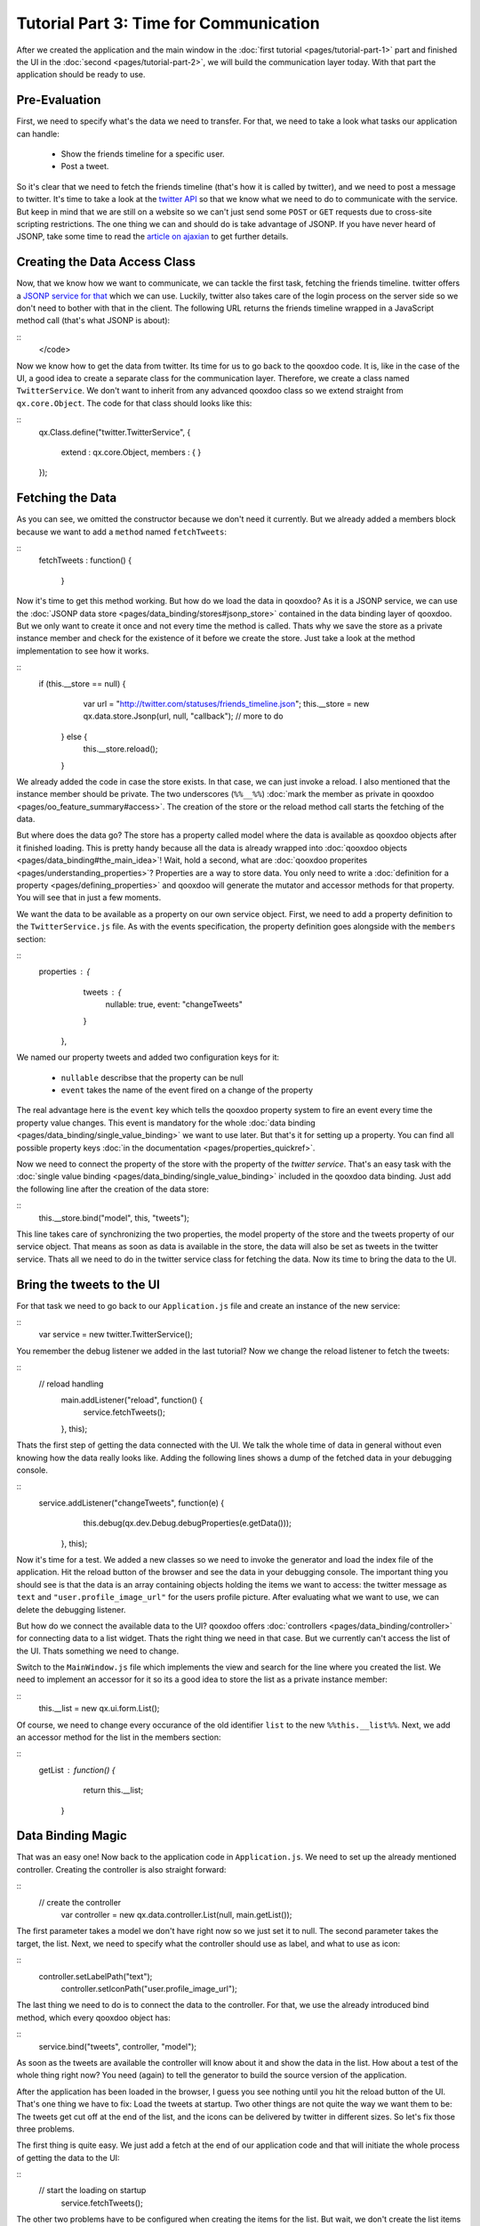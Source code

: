 Tutorial Part 3: Time for Communication
***************************************

After we created the application and the main window in the :doc:`first tutorial <pages/tutorial-part-1>` part and finished the UI in the :doc:`second <pages/tutorial-part-2>`, we will build the communication layer today. With that part the application should be ready to use.

Pre-Evaluation
==============

First, we need to specify what's the data we need to transfer. For that, we need to take a look what tasks our application can handle:

  - Show the friends timeline for a specific user.
  - Post a tweet.

So it's clear that we need to fetch the friends timeline (that's how it is called by twitter), and we need to post a message to twitter. It's time to take a look at the `twitter API <http://apiwiki.twitter.com/Twitter-API-Documentation>`_ so that we know what we need to do to communicate with the service.
But keep in mind that we are still on a website so we can't just send some ``POST`` or ``GET`` requests due to cross-site scripting restrictions. The one thing we can and should do is take advantage of JSONP. If you have never heard of JSONP, take some time to read the `article on ajaxian <http://ajaxian.com/archives/jsonp-json-with-padding>`_ to get further details.

Creating the Data Access Class
==============================

Now, that we know how we want to communicate, we can tackle the first task, fetching the friends timeline. twitter offers a `JSONP service for that <http://apiwiki.twitter.com/Twitter-REST-API-Method%3A-statuses-friends_timeline>`_ which we can use. Luckily, twitter also takes care of the login process on the server side so we don't need to bother with that in the client. The following URL returns the friends timeline wrapped in a JavaScript method call (that's what JSONP is about):

::
    </code>

Now we know how to get the data from twitter. Its time for us to go back to the qooxdoo code. It is, like in the case of the UI, a good idea to create a separate class for the communication layer. Therefore, we create a class named ``TwitterService``. We don't want to inherit from any advanced qooxdoo class so we extend straight from ``qx.core.Object``. The code for that class should looks like this:

::
    qx.Class.define("twitter.TwitterService",
    {
      extend : qx.core.Object,
      members :
      {
      }
    });

Fetching the Data
=================

As you can see, we omitted the constructor because we don't need it currently. But we already added a members block because we want to add a ``method`` named ``fetchTweets``:

::
    fetchTweets : function() {

        }

Now it's time to get this method working. But how do we load the data in qooxdoo? As it is a JSONP service, we can use the :doc:`JSONP data store <pages/data_binding/stores#jsonp_store>` contained in the data binding layer of qooxdoo. But we only want to create it once and not every time the method is called. Thats why we save the store as a private instance member and check for the existence of it before we create the store. Just take a look at the method implementation to see how it works.

::
    if (this.__store == null) {
            var url = "http://twitter.com/statuses/friends_timeline.json";
            this.__store = new qx.data.store.Jsonp(url, null, "callback");
            // more to do
          } else {
            this.__store.reload();
          }

We already added the code in case the store exists. In that case, we can just invoke a reload. I also mentioned that the instance member should be private. The two underscores (``%%__%%``) :doc:`mark the member as private in qooxdoo <pages/oo_feature_summary#access>`. The creation of the store or the reload method call starts the fetching of the data.

But where does the data go? The store has a property called model where the data is available as qooxdoo objects after it finished loading. This is pretty handy because all the data is already wrapped into :doc:`qooxdoo objects <pages/data_binding#the_main_idea>`! Wait, hold a second, what are :doc:`qooxdoo properites <pages/understanding_properties>`? Properties are a way to store data. You only need to write a :doc:`definition for a property <pages/defining_properties>` and qooxdoo will generate the mutator and accessor methods for that property. You will see that in just a few moments.

We want the data to be available as a property on our own service object. First, we need to add a property definition to the ``TwitterService.js`` file. As with the events specification, the property definition goes alongside with the ``members`` section:

::
    properties : {
        tweets : {
          nullable: true,
          event: "changeTweets"
        }
      },

We named our property tweets and added two configuration keys for it:

  * ``nullable`` describse that the property can be null
  * ``event`` takes the name of the event fired on a change of the property

The real advantage here is the ``event`` key which tells the qooxdoo property system to fire an event every time the property value changes. This event is mandatory for the whole :doc:`data binding <pages/data_binding/single_value_binding>` we want to use later. But that's it for setting up a property. You can find all possible property keys :doc:`in the documentation <pages/properties_quickref>`.

Now we need to connect the property of the store with the property of the *twitter service*. That's an easy task with the :doc:`single value binding <pages/data_binding/single_value_binding>` included in the qooxdoo data binding. Just add the following line after the creation of the data store:

::
    this.__store.bind("model", this, "tweets");

This line takes care of synchronizing the two properties, the model property of the store and the tweets property of our service object. That means as soon as data is available in the store, the data will also be set as tweets in the twitter service. Thats all we need to do in the twitter service class for fetching the data. Now its time to bring the data to the UI.

Bring the tweets to the UI
==========================

For that task we need to go back to our ``Application.js`` file and create an instance of the new service:

::
    var service = new twitter.TwitterService();

You remember the debug listener we added in the last tutorial? Now we change the reload listener to fetch the tweets:

::
    // reload handling
          main.addListener("reload", function() {
            service.fetchTweets();
          }, this);

Thats the first step of getting the data connected with the UI. We talk the whole time of data in general without even knowing how the data really looks like. Adding the following lines shows a dump of the fetched data in your debugging console.

::
    service.addListener("changeTweets", function(e) {
            this.debug(qx.dev.Debug.debugProperties(e.getData()));
          }, this);

Now it's time for a test. We added a new classes so we need to invoke the generator and load the index file of the application. Hit the reload button of the browser and see the data in your debugging console. The important thing you should see is that the data is an array containing objects holding the items we want to access: the twitter message as ``text`` and ``"user.profile_image_url"`` for the users profile picture. After evaluating what we want to use, we can delete the debugging listener.

But how do we connect the available data to the UI? qooxdoo offers :doc:`controllers <pages/data_binding/controller>` for connecting data to a list widget. Thats the right thing we need in that case. But we currently can't access the list of the UI. Thats something we need to change.

Switch to the ``MainWindow.js`` file which implements the view and search for the line where you created the list. We need to implement an accessor for it so its a good idea to store the list as a private instance member:

::
    this.__list = new qx.ui.form.List();

Of course, we need to change every occurance of the old identifier ``list`` to the new ``%%this.__list%%``. Next, we add an accessor method for the list in the members section:

::
    getList : function() {
          return this.__list;
        }

Data Binding Magic
==================

That was an easy one! Now back to the application code in ``Application.js``. We need to set up the already mentioned controller. Creating the controller is also straight forward:

::
    // create the controller
          var controller = new qx.data.controller.List(null, main.getList());

The first parameter takes a model we don't have right now so we just set it to null. The second parameter takes the target, the list. Next, we need to specify what the controller should use as label, and what to use as icon:

::
    controller.setLabelPath("text");
          controller.setIconPath("user.profile_image_url");

The last thing we need to do is to connect the data to the controller. For that, we use the already introduced bind method, which every qooxdoo object has:

::
    service.bind("tweets", controller, "model");

As soon as the tweets are available the controller will know about it and show the data in the list. How about a test of the whole thing right now? You need (again) to tell the generator to build the source version of the application.

After the application has been loaded in the browser, I guess you see nothing until you hit the reload button of the UI. That's one thing we have to fix: Load the tweets at startup. Two other things are not quite the way we want them to be: The tweets get cut off at the end of the list, and the icons can be delivered by twitter in different sizes. So let's fix those three problems.

The first thing is quite easy. We just add a fetch at the end of our application code and that will initiate the whole process of getting the data to the UI:

::
    // start the loading on startup
          service.fetchTweets();

The other two problems have to be configured when creating the items for the list. But wait, we don't create the list items ourselves. Something in the data binding layer is doing that for us and that something is the controller we created. So we need to tell it how to configure the UI elements it is creating. For exactly such scenarios the controller has a way to handle code from the user, a `delegate <http://en.wikipedia.org/wiki/Delegation_pattern>`_. You can implement the delegate method ``configureItem`` to manipulate the list item the controller creates:

::
    controller.setDelegate({
            configureItem : function(item) {
              item.getChildControl("icon").setWidth(48);
              item.getChildControl("icon").setHeight(48);
              item.getChildControl("icon").setScale(true);
              item.setRich(true);
            }
          });

You see that the method has one parameter which is the current UI element which needs to be configured. This item is a `list item <http://demo.qooxdoo.org/1.2/apiviewer/#qx.ui.form.ListItem>`_ which stores its icon as a child control you can access with the ``getChildControl`` method. After that, you can set the width, height and the scaling of the icon. The last line in the configurator set the item to rich, which allows the text to be wrapped. Save your file and give it a try!

|step 3|

.. |step 3| image:: /pages/tutorials/step3.png

Now it should be the way we like it to be. Sure it's not perfect because it has no error handling but that should be good enough for the tutorial.

Posting tweets
==============

As you have seen in the last paragraphs, creating the data access layer is not that hard using qooxdoo's data binding. That is why we want you to implement the rest of the application: Posting of tweets. But I will give you some hints so it does not take that much time for you.

  - twitter does not offer a JSONP API for posting tweets. Thats why you should use YQL for that. They have a `blog post <http://developer.yahoo.net/blog/archives/2009/07/yql_insert.html>`_ on how to use YQL to post on twitter.
  - YQL uses HTTPS.
  - Use the easiest input forms available in JavaScript (``prompt``) to get the additionally data you need. Its about the data access layer and not the UI!
  - Clear the text area and reload the tweets after you send the post. That should be enough feedback that the posting worked.

That should be possible for you right now! If you need to take a look at an implementation, you can always take a look at the `code on github <http://github.com/wittemann/qooxdoo-tutorial/tree/Step3>`_ or fork the project.

That's it for the third part of the tutorial. With this tutorial, the application should be ready and we can continue our next tutorial lines based on this state of the application. As always, if you have any feedback, please let us know!

